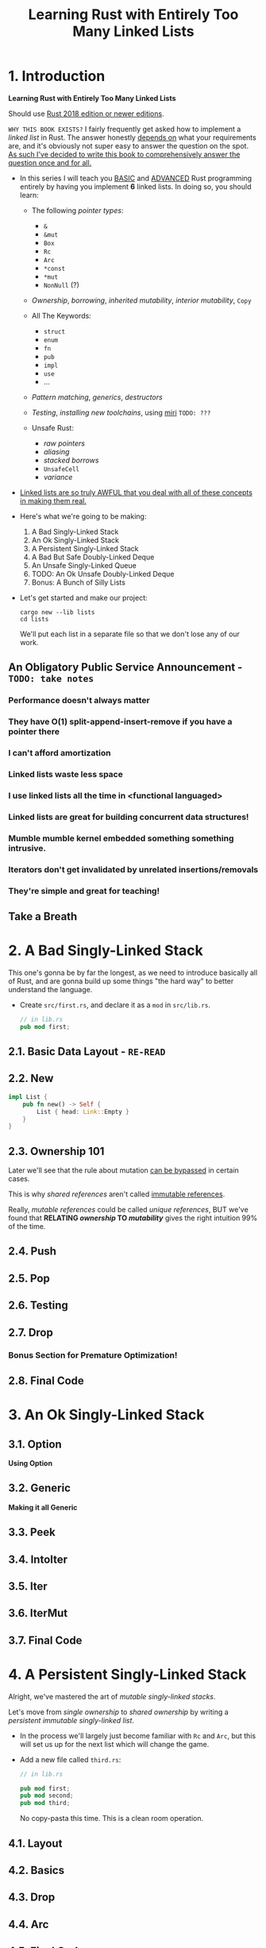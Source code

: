 #+TITLE: Learning Rust with Entirely Too Many Linked Lists
#+VERSION: Latest update 2024-07-30 Github https://github.com/rust-unofficial/too-many-lists
#+STARTUP: entitiespretty
#+STARTUP: indent
#+STARTUP: overview

* 1. Introduction
*Learning Rust with Entirely Too Many Linked Lists*

Should use _Rust 2018 edition or newer editions_.

=WHY THIS BOOK EXISTS?=
I fairly frequently get asked how to implement a /linked list/ in Rust. The
answer honestly _depends on_ what your requirements are, and it's obviously not
super easy to answer the question on the spot.
_As such I've decided to write this book to comprehensively answer the question
once and for all._

- In this series I will teach you _BASIC_ and _ADVANCED_ Rust programming entirely
  by having you implement *6* linked lists. In doing so, you should learn:
  * The following /pointer types/:
    + ~&~
    + ~&mut~
    + ~Box~
    + ~Rc~
    + ~Arc~
    + ~*const~
    + ~*mut~
    + ~NonNull~ (?)

  * /Ownership/, /borrowing/, /inherited mutability/, /interior mutability/, ~Copy~

  * All The Keywords:
    + ~struct~
    + ~enum~
    + ~fn~
    + ~pub~
    + ~impl~
    + ~use~
    + ...

  * /Pattern matching/, /generics/, /destructors/

  * /Testing/, /installing new toolchains/, using _miri_ =TODO: ???=

  * Unsafe Rust:
    + /raw pointers/
    + /aliasing/
    + /stacked borrows/
    + ~UnsafeCell~
    + /variance/

- _Linked lists are so truly AWFUL that you deal with all of these concepts
  in making them real._

- Here's what we're going to be making:
  1. A Bad Singly-Linked Stack
  2. An Ok Singly-Linked Stack
  3. A Persistent Singly-Linked Stack
  4. A Bad But Safe Doubly-Linked Deque
  5. An Unsafe Singly-Linked Queue
  6. TODO: An Ok Unsafe Doubly-Linked Deque
  7. Bonus: A Bunch of Silly Lists

- Let's get started and make our project:
  #+begin_src shell
    cargo new --lib lists
    cd lists
  #+end_src
  We'll put each list in a separate file so that we don't lose any of our work.

** An Obligatory Public Service Announcement - =TODO: take notes=
*** Performance doesn't always matter
*** They have O(1) split-append-insert-remove if you have a pointer there
*** I can't afford amortization
*** Linked lists waste less space
*** I use linked lists all the time in <functional languaged>
*** Linked lists are great for building concurrent data structures!
*** Mumble mumble kernel embedded something something intrusive.
*** Iterators don't get invalidated by unrelated insertions/removals
*** They're simple and great for teaching!

** Take a Breath

* 2. A Bad Singly-Linked Stack
This one's gonna be by far the longest, as we need to introduce basically all of
Rust, and are gonna build up some things "the hard way" to better understand the
language.

- Create =src/first.rs=, and declare it as a ~mod~ in =src/lib.rs=.
  #+begin_src rust
    // in lib.rs
    pub mod first;
  #+end_src

** 2.1. Basic Data Layout - =RE-READ=
** 2.2. New
#+begin_src rust
  impl List {
      pub fn new() -> Self {
          List { head: Link::Empty }
      }
  }
#+end_src

** 2.3. Ownership 101
Later we'll see that the rule about mutation _can be bypassed_ in certain cases.

This is why /shared references/ aren't called _immutable references_.

Really, /mutable references/ could be called /unique references/,
BUT we've found that *RELATING /ownership/ TO /mutability/* gives the right
intuition 99% of the time.

** 2.4. Push
** 2.5. Pop
** 2.6. Testing
** 2.7. Drop
*** Bonus Section for Premature Optimization!

** 2.8. Final Code

* 3. An Ok Singly-Linked Stack
** 3.1. Option
*Using Option*

** 3.2. Generic
*Making it all Generic*

** 3.3. Peek
** 3.4. IntoIter
** 3.5. Iter
** 3.6. IterMut
** 3.7. Final Code

* 4. A Persistent Singly-Linked Stack
Alright, we've mastered the art of /mutable singly-linked stacks/.

Let's move from /single ownership/ to /shared ownership/ by writing a
/persistent immutable singly-linked list/.

- In the process we'll largely just become familiar with ~Rc~ and ~Arc~, but
  this will set us up for the next list which will change the game.

- Add a new file called ~third.rs~:
  #+begin_src rust
    // in lib.rs

    pub mod first;
    pub mod second;
    pub mod third;
  #+end_src
  No copy-pasta this time. This is a clean room operation.

** 4.1. Layout
** 4.2. Basics
** 4.3. Drop
** 4.4. Arc
** 4.5. Final Code

* 5. A Bad but Safe Doubly-Linked Deque
- Now that we've seen ~Rc~ and heard about /interior mutability/, this gives an
  interesting thought...

  maybe we can *mutate* through an ~Rc~. And if that's the case, maybe we can
  implement a /doubly-linked list/ *totally safely*!

  * =from Jian= This paragraph show the train of thought

- In the process we'll become familiar with /interior mutability/, and probably
  learn the hard way that *safe doesn't mean correct*.
  =IMPORTANT=
  Doubly-linked lists are hard, and I always make a mistake somewhere.

- Let's add a new file called =fourth.rs=:
  #+begin_src rust
    // in lib.rs

    pub mod first;
    pub mod second;
    pub mod third;
    pub mod fourth;
  #+end_src
  * This will be another clean-room operation, though as usual we'll probably
    find some logic that applies verbatim again.

- =IMPORTANT=
  *Disclaimer*:
  _this chapter is basically a DEMONSTRATION that this is *a very BAD idea*._

** 5.1. Layout
- The key to our design is the ~RefCell~ type. The heart of ~RefCell~ is a pair
  of methods:
  #+begin_src rust :eval no-export
    fn borrow(&self) -> Ref<'_, T>;
    fn borrow_mut(&self) -> RefMut<'_, T>;
  #+end_src

  The _RULES_ for ~borrow~ and ~borrow_mut~ are *exactly* those of ~&~ and ~&mut~:
  * you can call ~borrow~ as _many times_ as you want,
  * but ~borrow_mut~ requires _exclusivity_.

- RATHER THAN _enforcing this statically_,
  ~RefCell~ _enforces them at runtime_.

  * If you break the rules, ~RefCell~ will just panic and crash the program.

  * Q :: Why does it return these ~Ref~ and ~RefMut~ things?
  * A :: Well, they basically behave _like ~Rc~'s but for borrowing_.
    They also _KEEP the ~RefCell~ borrowed UNTIL they go out of /scope/._
    We'll get to that later. - =IMPORTANT= =SOON IN THIS CHAPTER=

- Code:
  #+begin_src rust
    use std::rc::Rc;
    use std::cell::RefCell;

    pub struct List<T> {
        head: Link<T>,
        tail: Link<T>,
    }

    type Link<T> = Option<Rc<RefCell<Node<T>>>>;

    struct Node<T> {
        elem: T,
        next: Link<T>,
        prev: Link<T>,
    }
  #+end_src
  * =from Jian=
    ~last~ is a better name than ~tail~, because in the context of linked list,
    *tail* often means the part after *head*, not the last node. However, in
    this code, *tail* means the last node.

** 5.2. Building Up
1. ~new~ is still trivial:
   #+begin_src rust
     impl<T> Node<T> {
         fn new(elem: T) -> Rc<RefCell<Self>> {
             Rc::new(RefCell::new(Node {
                 elem: elem,
                 prev: None,
                 next: None,
             }))
         }
     }

     impl<T> List<T> {
         pub fn new() -> Self {
             List { head: None, tail: None }
         }
     }
   #+end_src

2. Now let's try to WRITE
   _pushing onto the front_ of the list.

   * In particular we now need to specially handle some boundary cases around
     empty lists.
     + Most operations will only touch the /head/ or /tail/ pointer.
     + However when transitioning to or from the _empty list_, we need to edit
       both at once.

   * An easy way for us to validate if our methods make sense is if we maintain
     the following /invariant/:
     * each node should have exactly two pointers to it.
     * Each node in the middle of the list is pointed at by its predecessor and
       successor,
     * while the nodes on the ends are pointed to by the list itself.

*** When to choose interior mutability
**** Introducing inherited mutability roots to shared types

** 5.3. Breaking Down
** 5.4. Peeking
** 5.5. Symmetric Junk
** 5.6. Iteration
*** ~IntoIter~
*** ~Iter~

** 5.7. Final Code

* 6. An Ok Unsafe Queue
*An Ok Unsafe Singly-Linked Queue*

** 6.2. Unsafe
*Unsafe Rust*

** 6.1. Layout
** 6.3. Basics
** 6.4. Miri
** 6.5. Stacked Borrows
*Attempting To Understand Stacked Borrows*
*** The Motivation: Pointer Aliasing
*** Safe Stacked Borrows
*** Unsafe Stacked Borrows
*** Managing Stacked Borrows
** 6.6. Testing Stacked Borrows
*** Basic Borrows
*** Testing Arrays
*** Testing Shared References
*** Testing Interior Mutability
*** Testing Box

** 6.7. Layout + Basics Redux
*** Layout
*** Basics

** 6.8. Extras
*Extra Junk*

** 6.9. Final Code

* 7. An Production Unsafe Deque
*An Production-Quality Unsafe Doubly-Linked Deque*

** 7.1. Layout
** 7.2. Variance and Subtyping =FIXME=
*Variance and PhantomData*

** 7.3. Basics
** 7.4. Panic Safety
*Drop and Panic Safety*

** 7.5. Boring Combinatorics
** 7.6. Filling In Random Bits
** 7.7. Testing
** 7.8. Send, Sync, and Compile Tests
** 7.9. An Introduction To Cursors
** 7.10. Implementing Cursors
*** Split
*** Splice

** 7.11. Testing Cursors
** 7.12. Final Code

* 8. A Bunch of Silly Lists
** 8.1. The Double Single
*The Double Singly-Linked List*

** 8.2. The Stack-Allocated Linked List
